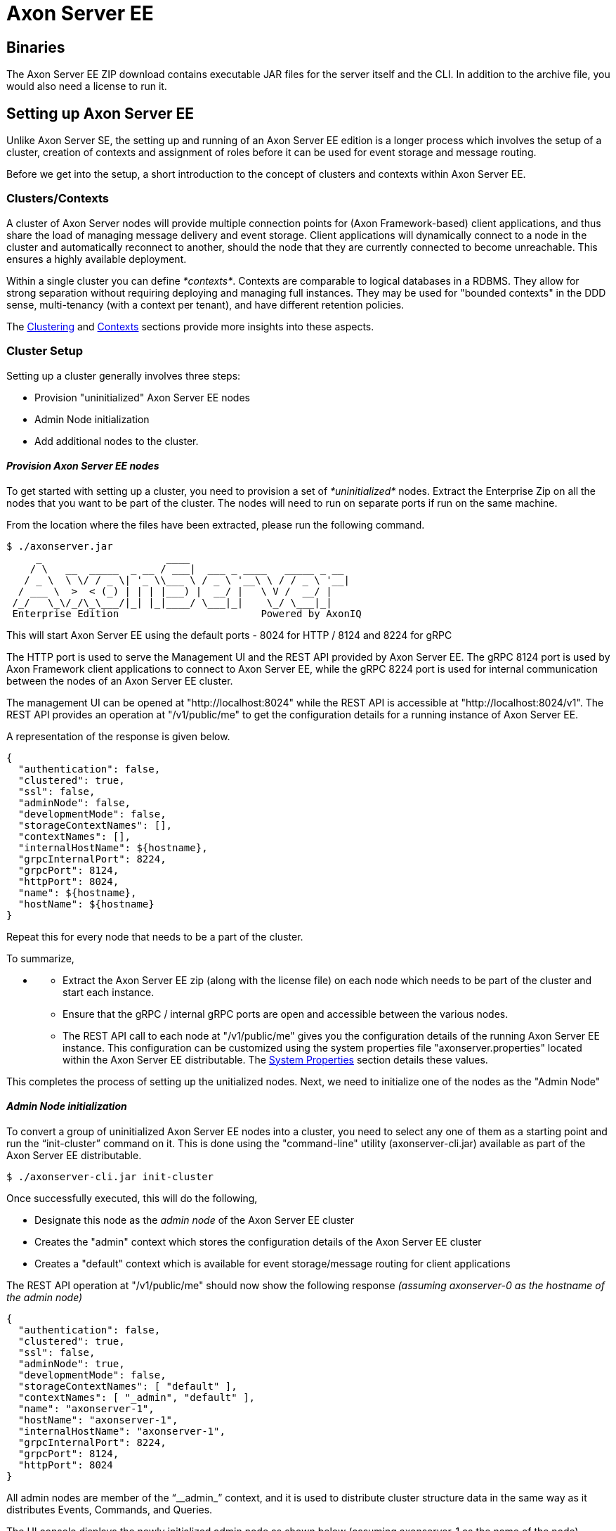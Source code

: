 = Axon Server EE

== Binaries

The Axon Server EE ZIP download contains executable JAR files for the server itself and the CLI.
In addition to the archive file, you would also need a license to run it.

== Setting up Axon Server EE

Unlike Axon Server SE, the setting up and running of an Axon Server EE edition is a longer process which involves the setup of a cluster, creation of contexts and assignment of roles before it can be used for event storage and message routing.

Before we get into the setup, a short introduction to the concept of clusters and contexts within Axon Server EE.

=== Clusters/Contexts

A cluster of Axon Server nodes will provide multiple connection points for (Axon Framework-based) client applications, and thus share the load of managing message delivery and event storage.
Client applications will dynamically connect to a node in the cluster and automatically reconnect to another, should the node that they are currently connected to become unreachable.‌ This ensures a highly available deployment.

Within a single cluster you can define _*contexts*_.
Contexts are comparable to logical databases in a RDBMS.
They allow for strong separation without requiring deploying and managing full instances.
They may be used for "bounded contexts" in the DDD sense, multi-tenancy (with a context per tenant), and have different retention policies.

The xref:../../administration/clustering.adoc[Clustering] and xref:../../administration/multi-context.adoc[Contexts] sections provide more insights into these aspects.

=== Cluster Setup

Setting up a cluster generally involves three steps:

* Provision "uninitialized" Axon Server EE nodes
* Admin Node initialization
* Add additional nodes to the cluster.

==== _Provision Axon Server EE nodes_

To get started with setting up a cluster, you need to provision a set of _*uninitialized*_ nodes.
Extract the Enterprise Zip on all the nodes that you want to be part of the cluster.
The nodes will need to run on separate ports if run on the same machine.

From the location where the files have been extracted, please run the following command.

[,text]
----
$ ./axonserver.jar
     _                     ____
    / \   __  _____  _ __ / ___|  ___ _ ____   _____ _ __
   / _ \  \ \/ / _ \| '_ \\___ \ / _ \ '__\ \ / / _ \ '__|
  / ___ \  >  < (_) | | | |___) |  __/ |   \ V /  __/ |
 /_/   \_\/_/\_\___/|_| |_|____/ \___|_|    \_/ \___|_|
 Enterprise Edition                        Powered by AxonIQ
----

This will start Axon Server EE using the default ports - 8024 for HTTP / 8124 and 8224 for gRPC

The HTTP port is used to serve the Management UI and the REST API provided by Axon Server EE.
The gRPC 8124 port is used by Axon Framework client applications to connect to Axon Server EE, while the gRPC 8224 port is used for internal communication between the nodes of an Axon Server EE cluster.

The management UI can be opened at "http://localhost:8024" while the REST API is accessible at "http://localhost:8024/v1".
The REST API provides an operation at "/v1/public/me" to get the configuration details for a running instance of Axon Server EE.

A representation of the response is given below.

[,text]
----
{
  "authentication": false,
  "clustered": true,
  "ssl": false,
  "adminNode": false,
  "developmentMode": false,
  "storageContextNames": [],
  "contextNames": [],
  "internalHostName": ${hostname},
  "grpcInternalPort": 8224,
  "grpcPort": 8124,
  "httpPort": 8024,
  "name": ${hostname},
  "hostName": ${hostname}
}
----

Repeat this for every node that needs to be a part of the cluster.

To summarize,

* {blank}
 ** Extract the Axon Server EE zip (along with the license file) on each node which needs to be part of the cluster and start each instance.
 ** Ensure that the gRPC / internal gRPC ports are open and accessible between the various nodes.
 ** The REST API call to each node at "/v1/public/me" gives you the configuration details of the running Axon Server EE instance.
This configuration can be customized using the system properties file "axonserver.properties" located within the Axon Server EE distributable.
The xref:../../administration/admin-configuration/configuration.adoc[System Properties] section details these values.

This completes the process of setting up the unitialized nodes.
Next, we need to initialize one of the nodes as the "Admin Node"

==== _Admin Node initialization_

To convert a group of uninitialized Axon Server EE nodes into a cluster, you need to select any one of them as a starting point and run the "`init-cluster`" command on it.
This is done using the "command-line" utility (axonserver-cli.jar) available as part of the Axon Server EE distributable.

[,text]
----
$ ./axonserver-cli.jar init-cluster
----

Once successfully executed, this will do the following,

* Designate this node as the _admin node_ of the Axon Server EE cluster
* Creates the "admin" context which stores the configuration details of the Axon Server EE cluster
* Creates a "default" context which is available for event storage/message routing for client applications

The REST API operation at "/v1/public/me" should now show the following response _(assuming axonserver-0 as the hostname of the admin node)_

[,text]
----
{
  "authentication": false,
  "clustered": true,
  "ssl": false,
  "adminNode": true,
  "developmentMode": false,
  "storageContextNames": [ "default" ],
  "contextNames": [ "_admin", "default" ],
  "name": "axonserver-1",
  "hostName": "axonserver-1",
  "internalHostName": "axonserver-1",
  "grpcInternalPort": 8224,
  "grpcPort": 8124,
  "httpPort": 8024
}
----

All admin nodes are member of the "`__admin_`" context, and it is used to distribute cluster structure data in the same way as it distributes Events, Commands, and Queries.

The UI console displays the newly initialized admin node as shown below (assuming axonserver-1 as the name of the node)

image::../../../.gitbook/assets/admin_node_initialization.png[Admin Node initialized]

==== _Additional Nodes_

The other nodes can be added to the cluster using the "`register-node`" command, pointing it at an admin node already in the cluster.
On every other node, the following command needs to be executed by pointing to the admin node created above.

[,text]
----
$ ./axonserver-cli.jar register-node -h axonserver-1
----

Assuming that the additional node being added has its hostname as "axonserver-2", if the REST API operation at "/v1/public/me" is run against the second node, the following response is shown.

[,text]
----
{
  "authentication": false,
  "clustered": true,
  "ssl": false,
  "adminNode": true,
  "developmentMode": false,
  "storageContextNames": [ "default" ],
  "contextNames": [ "_admin", "default" ],
  "name": "axonserver-2",
  "hostName": "axonserver-2",
  "internalHostName": "axonserver-2",
  "grpcInternalPort": 8224,
  "grpcPort": 8124,
  "httpPort": 8024
}
----

To get the complete details of the cluster configuration, the REST API operation at "/v1/public/context" if run against the admin node.

A sample response is shown below (assuming that the hostnames of the admin node and the additional node are "axonserver-1" and "axonserver-2")

[,text]
----
[
  {
    "metaData": {},
    "nodes": ["axonserver-1", "axonserver-2"],
    "leader": "axonserver-1",
    "pendingSince": 0,
    "changePending": false,
    "roles": [
      { "role": "PRIMARY", "node": "axonserver-1" },
      { "role": "PRIMARY", "node": "axonserver-2" }
    ],
    "context": "_admin"
  },
  {
    "metaData": {},
    "nodes": ["axonserver-1", "axonserver-2"],
    "leader": "axonserver-1",
    "pendingSince": 0,
    "changePending": false,
    "roles": [
      { "role": "PRIMARY", "node": "axonserver-1" },
      { "role": "PRIMARY", "node": "axonserver-2" }
    ],
    "context": "default"
  }
]
----

The cluster configuration information depicts:

* The leader of the cluster
* The contexts available within the cluster (in this case "_admin" and "default")
* The nodes within the a cluster
* The roles that the nodes play within a specific context (in this case PRIMARY i.e.
full rights for that context)

The UI console displays the newly initialized admin node as shown below (assuming axonserver-1 as the name of the node)

image::../../../.gitbook/assets/admin_node_additional_node1.png[Additional node registered.]

A production grade setup would require more advanced configuration.
For example an Axon Server EE node can be assigned to play different roles within a cluster - it may serve as an admin node, providing services to configure the cluster and keep it running, next to the "`regular`" event store and messaging functions.
It can also be configured to only service specific _*contexts*_ in various roles.
Contexts are comparable to logical databases in a RDBMS.
They allow for strong separation without requiring deploying and managing full instances.

This is detailed in the xref:../../administration/clustering.adoc[Clustering] and the xref:../../administration/multi-context.adoc[Contexts] sections.

This completes a quick basic setup of an Axon Server EE cluster using the default configurations.

To summarize,

* _*The Axon Server EE is not available for event storage or message routing unless a cluster is setup.*_
* By default, access control and SSL is not enabled.
* The basic setup involves the creation of an Axon Server EE cluster - This involves configuring an Admin Node and registering additional nodes to the cluster.
* The default ports are 8024/8124 and 8224.
These values can be changed via link:../../administration/admin-configuration/[configuration].
* The name and hostname default to to the hostname of the system Axon Server EE is running on.
These values can be changed via link:../../administration/admin-configuration/[configuration] ( "`axoniq.axonserver.name`" / "`axoniq.axonserver.hostname`").
* The "internalHostName" and "grpcInternalPort" are used for internal communication between the nodes of an Axon Server EE cluster.
These values can be changed via link:../../administration/admin-configuration/[configuration].

==== _Auto-clustering_

A new feature available since 4.3 is that you can use configuration setting "`axoniq.axonserver.autocluster.first`" (in the axonserver.properties file) to provide it with the hostname of a known Admin node.
If that name happens to be the hostname of the node starting up, it will automatically perform the "`init-cluster`" command on itself if needed.
If the name is not the current hostname, it will schedule a task to perform the "`register-node`" command, which will keep trying until successful, which is when the first node is itself available and initialized.
In addition if needed, you can use the "`axoniq.axonserver.autocluster.contexts`" setting to provide a comma-separated list of contexts to create or join.
(The "`_admin`" context needs to be explicitly added if you want all nodes to become admin nodes.)

=== Storage

Axon Server EE creates a folder for each context under a directory named "`data`".
This is where the events and snapshots for the context(s) will be stored.
The location can be customized using the "`axoniq.axonserver.event.storage`" and "`axoniq.axonserver.snapshot.storage`" settings.
Do note that the location customization is applicable for all contexts, you cannot customize it for a specific context.

Axon Server EE will also create a folder for each context under a directory named "log".
This is where the replication log for each context is stored.
The replication log stores context data as it comes in and is distributed.
The storage location for the replication log can be adjusted using the "`axoniq.axonserver.replication.log-storage-folder`" property.
Again, this is applicable for all contexts.

There is also a small database in the "`data`" directory, which is referred to as the "`ControlDB`", and is used for administrative data.
This location you can customize by using the "`axoniq.axonserver.controldb-path`" setting.

The link:../../administration/admin-configuration/[configuration] section details the steps required to setup the storage required for Axon Server EE including some advanced options.

=== Access Control

As Axon Server is an event store and may contain sensitive data it is always a good practice to enable access control in production and production-like environments.

The xref:../../security/access-control.adoc[Access Control] section details the steps required to setup access control in Axon Server EE.

=== SSL

Axon Server EE supports TLS/SSL (Transport Layer Security/Secure Sockets Layer) to encrypt all of Axon Server SE's network traffic - From Axon Framework client applications to Axon Server EE as well as between the various nodes of an Axon Server EE cluster.

The xref:../../security/ssl.adoc[SSL] section details the steps required to setup SSL in Axon Server EE.
